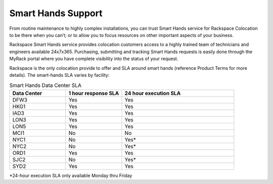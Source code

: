 .. _smart-hands-support:

===================
Smart Hands Support
===================

From routine maintenance to highly complex installations, you can trust Smart
Hands service for Rackspace Colocation to be there when you can’t; or to allow
you to focus resources on other important aspects of your business.

Rackspace Smart Hands service provides colocation customers access to a highly
trained team of technicians and engineers available 24x7x365. Purchasing,
submitting and tracking Smart Hands requests is easily done through the MyRack
portal where you have complete visibility into the status of your request.

Rackspace is the only colocation provide to offer and SLA around smart hands
(reference Product Terms for more details). The smart-hands SLA varies by
facility:

.. list-table:: Smart Hands Data Center SLA
   :widths: 25 25 50
   :header-rows: 1

   * - Data Center
     - 1 hour response SLA
     - 24 hour execution SLA
   * - DFW3
     - Yes
     - Yes
   * - HKG1
     - Yes
     - Yes
   * - IAD3
     - Yes
     - Yes
   * - LON3
     - Yes
     - Yes
   * - LON5
     - Yes
     - Yes
   * - MCI1
     - No
     - No
   * - NYC1
     - No
     - Yes*
   * - NYC2
     - No
     - Yes*
   * - ORD1
     - Yes
     - Yes
   * - SJC2
     - No
     - Yes*
   * - SYD2
     - Yes
     - Yes
*24-hour execution SLA only available Monday thru Friday
